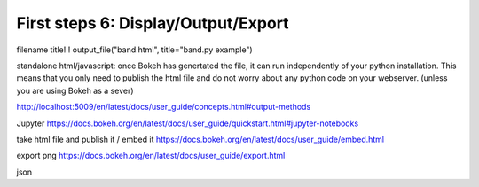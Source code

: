 .. _first_steps_6:

First steps 6: Display/Output/Export
====================================

filename
title!!!
output_file("band.html", title="band.py example")

standalone html/javascript: once Bokeh has genertated the file, it can run
independently of your python installation. This means that you only need to 
publish the html file and do not worry about any python code on your webserver.
(unless you are using Bokeh as a sever)

http://localhost:5009/en/latest/docs/user_guide/concepts.html#output-methods

Jupyter
https://docs.bokeh.org/en/latest/docs/user_guide/quickstart.html#jupyter-notebooks

take html file and publish it / embed it
https://docs.bokeh.org/en/latest/docs/user_guide/embed.html

export png
https://docs.bokeh.org/en/latest/docs/user_guide/export.html

json


